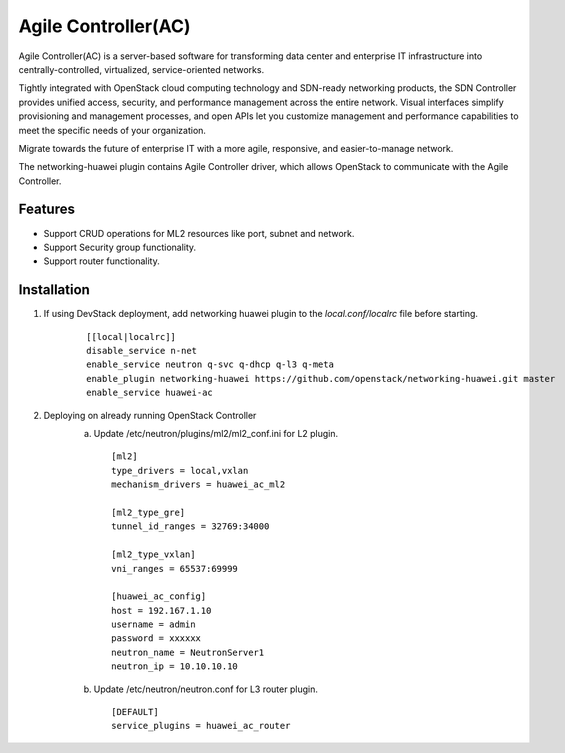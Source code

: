====================
Agile Controller(AC)
====================

Agile Controller(AC) is a server-based software for transforming data center
and enterprise IT infrastructure into centrally-controlled, virtualized,
service-oriented networks.

Tightly integrated with OpenStack cloud computing technology and SDN-ready
networking products, the SDN Controller provides unified access, security, and
performance management across the entire network. Visual interfaces simplify
provisioning and management processes, and open APIs let you customize
management and performance capabilities to meet the specific needs of your
organization.

Migrate towards the future of enterprise IT with a more agile, responsive,
and easier-to-manage network.

The networking-huawei plugin contains Agile Controller driver, which
allows OpenStack to communicate with the Agile Controller.

Features
--------

* Support CRUD operations for ML2 resources like port, subnet and network.
* Support Security group functionality.
* Support router functionality.

Installation
------------

1. If using DevStack deployment, add networking huawei plugin to
   the *local.conf/localrc* file before starting.

      ::

          [[local|localrc]]
          disable_service n-net
          enable_service neutron q-svc q-dhcp q-l3 q-meta
          enable_plugin networking-huawei https://github.com/openstack/networking-huawei.git master
          enable_service huawei-ac

2. Deploying on already running OpenStack Controller
     a. Update /etc/neutron/plugins/ml2/ml2_conf.ini for L2 plugin.

      ::

            [ml2]
            type_drivers = local,vxlan
            mechanism_drivers = huawei_ac_ml2

            [ml2_type_gre]
            tunnel_id_ranges = 32769:34000

            [ml2_type_vxlan]
            vni_ranges = 65537:69999

            [huawei_ac_config]
            host = 192.167.1.10
            username = admin
            password = xxxxxx
            neutron_name = NeutronServer1
            neutron_ip = 10.10.10.10

     b. Update /etc/neutron/neutron.conf for L3 router plugin.

      ::

            [DEFAULT]
            service_plugins = huawei_ac_router

